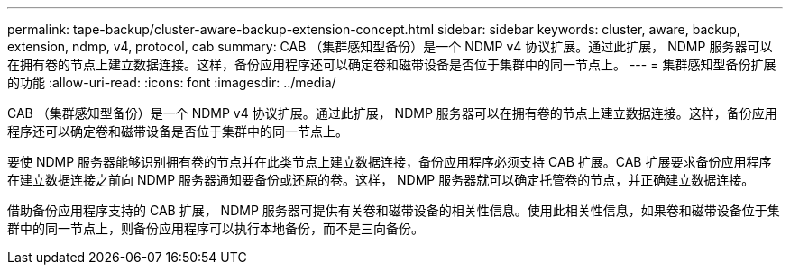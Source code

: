 ---
permalink: tape-backup/cluster-aware-backup-extension-concept.html 
sidebar: sidebar 
keywords: cluster, aware, backup, extension, ndmp, v4, protocol, cab 
summary: CAB （集群感知型备份）是一个 NDMP v4 协议扩展。通过此扩展， NDMP 服务器可以在拥有卷的节点上建立数据连接。这样，备份应用程序还可以确定卷和磁带设备是否位于集群中的同一节点上。 
---
= 集群感知型备份扩展的功能
:allow-uri-read: 
:icons: font
:imagesdir: ../media/


[role="lead"]
CAB （集群感知型备份）是一个 NDMP v4 协议扩展。通过此扩展， NDMP 服务器可以在拥有卷的节点上建立数据连接。这样，备份应用程序还可以确定卷和磁带设备是否位于集群中的同一节点上。

要使 NDMP 服务器能够识别拥有卷的节点并在此类节点上建立数据连接，备份应用程序必须支持 CAB 扩展。CAB 扩展要求备份应用程序在建立数据连接之前向 NDMP 服务器通知要备份或还原的卷。这样， NDMP 服务器就可以确定托管卷的节点，并正确建立数据连接。

借助备份应用程序支持的 CAB 扩展， NDMP 服务器可提供有关卷和磁带设备的相关性信息。使用此相关性信息，如果卷和磁带设备位于集群中的同一节点上，则备份应用程序可以执行本地备份，而不是三向备份。

